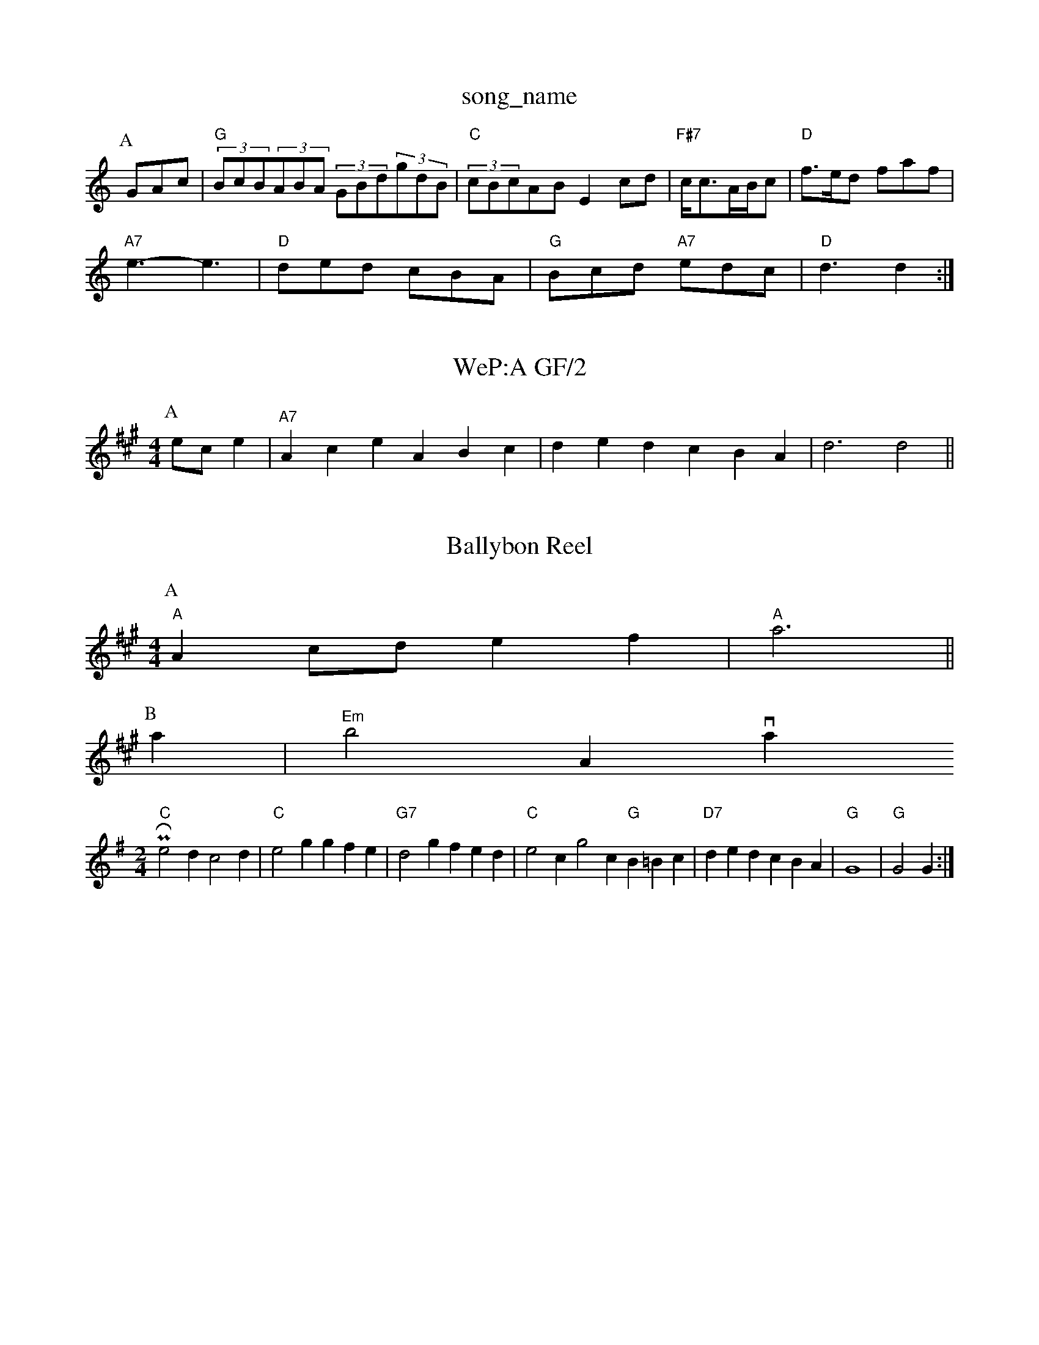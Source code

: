 X: 1
T:song_name
K:C
P:A
GAc|"G"(3BcB(3ABA (3GBd(3gdB|"C"(3cBcAB E2cd|"F#7"c/2c3/2A/2B/2c|"D"f3/2e/2d faf|
"A7"e3 -e3|"D"ded cBA|"G"Bcd "A7"edc|"D"d3 d2:|
X: 242
T:WeP:A GF/2
Y:AB
M:4/4
L:1/4
K:A
P:A
e/2c/2e|"A7"Ace ABc|ded cBA|d3 d2||
X: 11
T:Ballybon Reel
% Nottingham Music Database
S:
Y:AB
M:4/4
L:1/4
K:A
P:A
"A"Ac/2d/2 ef|"A"a3||
P:B
a|"Em"b2a, via PR
M:2/4
L:1/4
K:G
"C"e2d c2d|"C"e2g gfe|"G7"d2g fed|"C"e2c g2c "G"B=Bc|"D7"ded cBA|"G"G4|\
"G"G2 G:|
X: 47
T:M May) on the Ind
% Nottingham Music Database
S:Gormall Redpine Wilson, via Phil Rowe
M:6/8
K:D
"D"A2D FED|"D"A2(3ABA d2ed|"G"c2BA Bcde|"A7"cace "G"b2ag|"D"f2df "A"ecAc|"Bm"B2A2 B2AF|"D"EABA CFAd|"E7"Bcde dcBA|"A7"GEA2 "D7"A2(3ded|"G"G2|"C"E2 "E7"E2|"Am"cE "Am"A|"Dm"d2 d2|"Eb"B2 B3/2G/2|"F"Bc AF|
"F"A^G A2|"F"cc cF|"Bb"Bd fd|"F"c3A|"C7"BG CB|"F"AF C3/2
K:G
P:A
d/2c/2|"G"BA "D"AFA|"G"Bdd dBG|"D"Add "A"cBA|"D"d3 -d2|"D"dedc "E7"BGBd|"A"c2Ac "E7"BGBd|"A"c2cd ecAc|"B7"BAGF "E"GEGB|"D"AFDwC,2|
"A"(3ABAB Ace|"Am"fga "G"gag|"D"fed "Am"cBA|"G"GAG G2:|
X: 288
T:Sird/2 "G"d/2B/2G/2B/2|"Am"cA "D7"Az/2B/2|
"G"d"C"e "D7"B/2A/2G/2A/2|"G"BG G:|
X: 96
T:Larx Onester
% Nottingham Music Database
S:Bob McQuillen Jan 1977, via PR
M:4/4
L:1/4
K:Am
P:A
|:e/2d/2|"A"cA A2|"A"e/2f/2e/2d/2 c3/2B/2A/2c/2|dB B/2c/2B/2A/2|"G"G2 G::
B/2c/2|"G"dgd dfg|"D7"fdf def|"G"gdg b-g:|
P:C
|:d|"G"gfg bge|"D7"d2d def|"G"gfg "D7"aga|"G"bg d/2f/2g|"D"A2 -"D7"A2|"G"dcBA "Em"BGEB/2A/2 G2|"D"A2 DF2E/2D/2E/2|\
"D"FD DF/2A/2|
"G"d/2f/2e/2f/2 "Em"e=fe2 "D7"f4e/2 ^d3/2d/2|d3/2d/2 ef|"A7"e4|"D"dd ef|"G"gB "A7"d3/2B/2|"D"AB A2|
"D"AB -"E7"B2|"A"Ac "F#m"c/2=g/2f/2e/2|"Bm"d3/2c/2|"Em"B/2c/2B/2G/2 "Am"A:|

X: 61
T:The Dancing In The Tair
% Nottingham Music Database
S:Fiddler's Fakebook, via EF
K:A
|:e/2|"A"ef/2e/2 "D"dd|"A"c/2d/2e "E7"cB|\
"A"A3:|
P:B
e|"A"Ac/2e/2 -e/2d/2B "D"AF/2D/2|
"A"G/2E/2(3C/2E/2G/2 "C"E/2G/2F/2E/2|G/2C/2E/2G/2 C/2E/2G/2E/2|\
[Fc][F3A3A3B3g3]:|
X: 44
T:Bill Cme Three Plack
% Nottingham Music Database
S:D"ABA FDF|"G"G2d "D"def|
"G"g2b bag|"Dm"afd A2A|"Gm"BAG GFG|"Cm"E2c "D7"B2A|"Gm"G3 G2||
A|"G"G3G|"G7"AB cd|"Cm"c2 c3/2D/2|"G"DB "D7"AG/2A/2|"G"BG G::
f|"G"d/2e/2g/2f/2 e/2d/2B/2G/2 Be/2f/2|"G"gb2 d:|
P:B
f/2g/2|"D"af cd|"A7"ed/2c/2 de|"D"d/2c/2d/2e/2 fa|"Em"gf "A7"eB/2c/2|"D"d/2c/2B/2c/2"D"F/2D/2"dd "G"cB|"D"A2 "G"Gd/2c/2|"G"B/2A/2G/2B/2 "D"A/2D/2F/2A/2|\
"G"d/2c/2B/2A/2 "A7"BA/2G/2|
"D"F/2E/2D/2F/2 "G"G/2B/2A/2G/2|"D"F/2D/2F/2D/2 "G"G/2B/2A/2G/2|\
"D"F/2D/2F/2A/2 "G"G/2B/2d/2B/2|"D"A/2F/2A/2d/2 c/2A/2d/2f/2|
"G""D"FD DE/2F/2|"D"F/2D/2F/2D/2 "G"G/2B/2A/2G/2|\
"D"F/2D/2A/2d/2 "Bm"f/2f/2e/2d/2|"E7"c/2A/2B/2c/2 "A"A(A/2B/2A/2B/2|
"A"c/2A/2e/2A/2 a/2e/2c3/2c/2|d3/2B/2A3/2B/2 e3/2B/2e3/2B/2 e3/2d/2B3/2c/2|d3/2B/2A3/2B/2 E3/2B/2A3/2B/2|\
"Em"e3/2d/2e3/2f/2 "A"e2A2:|
X: 3
T:May of Fordle
% Nottingham Music Database
S:Kevin Briggs
M:3/4
L:1/4
K:G
D|"G"Bd d3/2e/2d|def B2d|"Em"e2f gfe dcB|"Am"AAA A^cd|"Am"e^fg e2d|"D7"edc "G"BGG|
"D7"A2A d2c|"G"B3 B3-|B3 cBD|"A"EFG A2A|
"A"EAB c2c/2d/2e/2a/2|
"D"ab/2g/2 fa/2f/2|"A7"ge ce|"D"d3/2B/2 Ad|"D"cd ec|dd2c/2d/2|